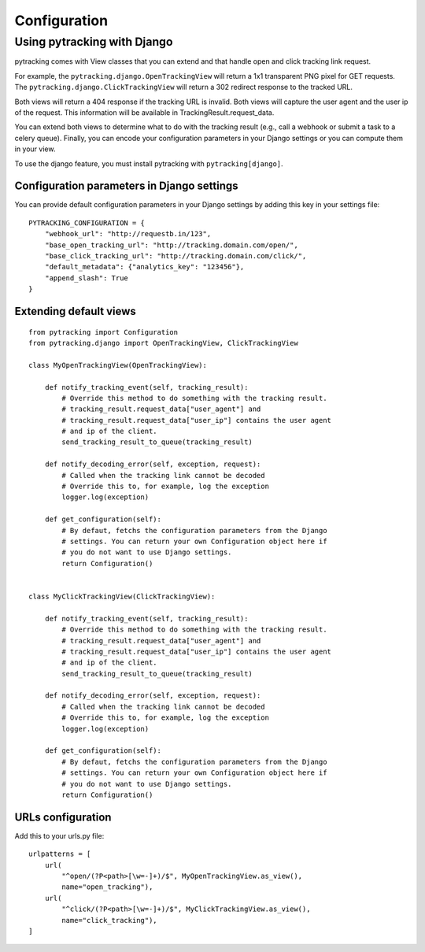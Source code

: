=============
Configuration
=============

Using pytracking with Django
----------------------------

pytracking comes with View classes that you can extend and that handle open and
click tracking link request.

For example, the ``pytracking.django.OpenTrackingView`` will return a 1x1
transparent PNG pixel for GET requests. The
``pytracking.django.ClickTrackingView`` will return a 302 redirect response to
the tracked URL.

Both views will return a 404 response if the tracking URL is invalid. Both
views will capture the user agent and the user ip of the request. This
information will be available in TrackingResult.request_data.

You can extend both views to determine what to do with the tracking result
(e.g., call a webhook or submit a task to a celery queue). Finally, you can
encode your configuration parameters in your Django settings or you can compute
them in your view.

To use the django feature, you must install pytracking with
``pytracking[django]``.

Configuration parameters in Django settings
~~~~~~~~~~~~~~~~~~~~~~~~~~~~~~~~~~~~~~~~~~~

You can provide default configuration parameters in your Django settings by
adding this key in your settings file:

::

    PYTRACKING_CONFIGURATION = {
        "webhook_url": "http://requestb.in/123",
        "base_open_tracking_url": "http://tracking.domain.com/open/",
        "base_click_tracking_url": "http://tracking.domain.com/click/",
        "default_metadata": {"analytics_key": "123456"},
        "append_slash": True
    }


Extending default views
~~~~~~~~~~~~~~~~~~~~~~~

::

    from pytracking import Configuration
    from pytracking.django import OpenTrackingView, ClickTrackingView

    class MyOpenTrackingView(OpenTrackingView):

        def notify_tracking_event(self, tracking_result):
            # Override this method to do something with the tracking result.
            # tracking_result.request_data["user_agent"] and
            # tracking_result.request_data["user_ip"] contains the user agent
            # and ip of the client.
            send_tracking_result_to_queue(tracking_result)

        def notify_decoding_error(self, exception, request):
            # Called when the tracking link cannot be decoded
            # Override this to, for example, log the exception
            logger.log(exception)

        def get_configuration(self):
            # By defaut, fetchs the configuration parameters from the Django
            # settings. You can return your own Configuration object here if
            # you do not want to use Django settings.
            return Configuration()


    class MyClickTrackingView(ClickTrackingView):

        def notify_tracking_event(self, tracking_result):
            # Override this method to do something with the tracking result.
            # tracking_result.request_data["user_agent"] and
            # tracking_result.request_data["user_ip"] contains the user agent
            # and ip of the client.
            send_tracking_result_to_queue(tracking_result)

        def notify_decoding_error(self, exception, request):
            # Called when the tracking link cannot be decoded
            # Override this to, for example, log the exception
            logger.log(exception)

        def get_configuration(self):
            # By defaut, fetchs the configuration parameters from the Django
            # settings. You can return your own Configuration object here if
            # you do not want to use Django settings.
            return Configuration()

URLs configuration
~~~~~~~~~~~~~~~~~~

Add this to your urls.py file:

::

    urlpatterns = [
        url(
            "^open/(?P<path>[\w=-]+)/$", MyOpenTrackingView.as_view(),
            name="open_tracking"),
        url(
            "^click/(?P<path>[\w=-]+)/$", MyClickTrackingView.as_view(),
            name="click_tracking"),
    ]

.. ## Flask

.. ## FastAPI